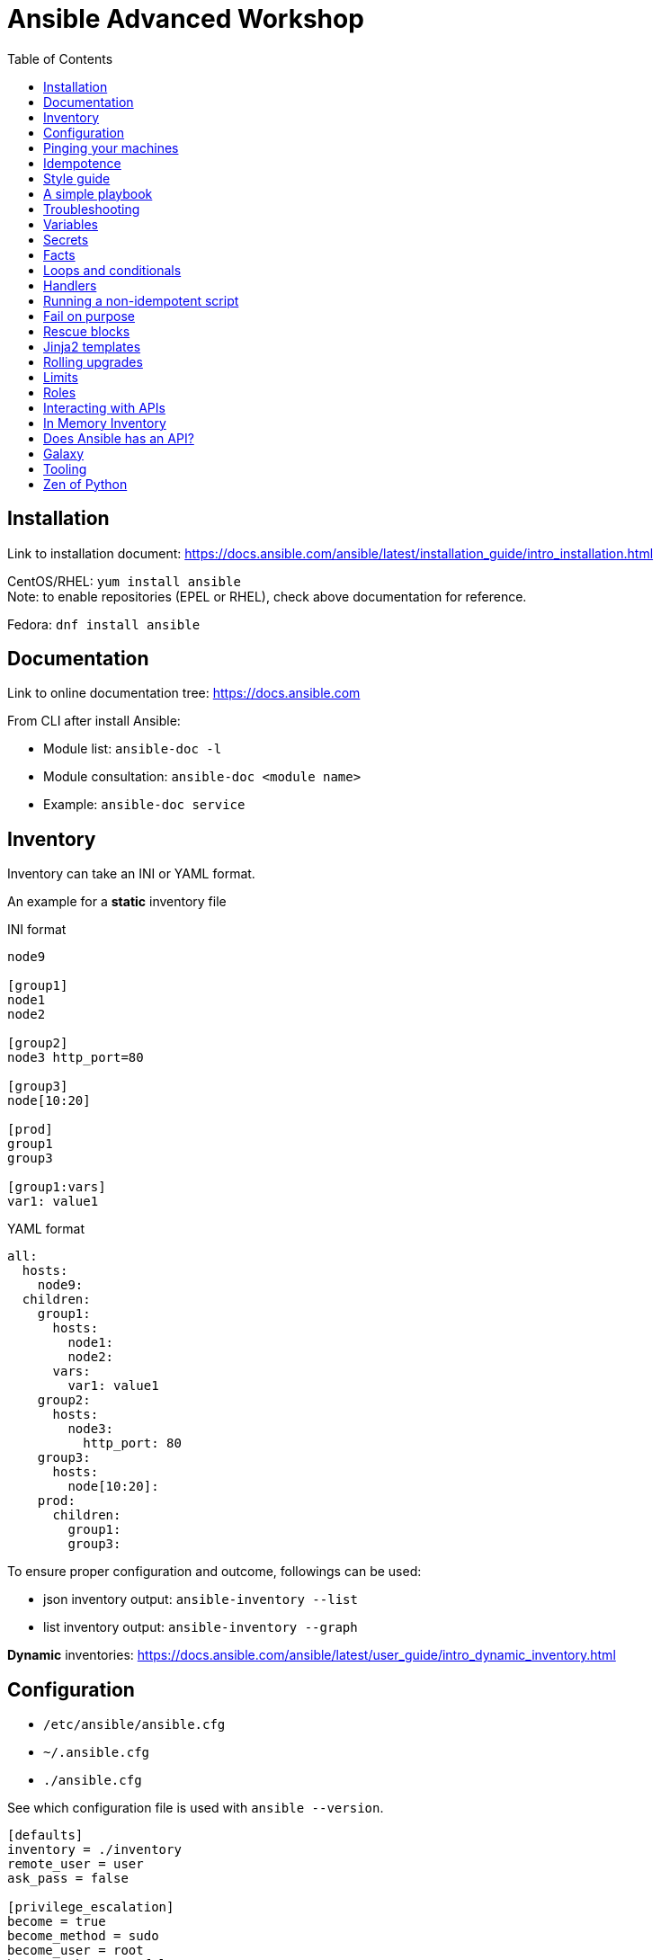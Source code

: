 = Ansible Advanced Workshop
:toc: 
:toc-placement!:

toc::[]

== Installation
Link to installation document: https://docs.ansible.com/ansible/latest/installation_guide/intro_installation.html

CentOS/RHEL: `yum install ansible` +
Note: to enable repositories (EPEL or RHEL), check above documentation for reference.

Fedora: `dnf install ansible`

== Documentation
Link to online documentation tree: https://docs.ansible.com

From CLI after install Ansible:

- Module list: `ansible-doc -l`
- Module consultation: `ansible-doc <module name>`
- Example: `ansible-doc service`

== Inventory

Inventory can take an INI or YAML format.

An example for a **static** inventory file

INI format +
```
node9

[group1]
node1
node2

[group2]
node3 http_port=80

[group3]
node[10:20]

[prod]
group1
group3

[group1:vars]
var1: value1
```

YAML format +
```
all:
  hosts:
    node9:
  children:
    group1:
      hosts:
        node1:
        node2:
      vars:
        var1: value1
    group2:
      hosts:
        node3:
          http_port: 80
    group3:
      hosts:
        node[10:20]:
    prod:
      children:
        group1:
        group3:  
```

To ensure proper configuration and outcome, followings can be used: 

- json inventory output: `ansible-inventory --list`
- list inventory output: `ansible-inventory --graph`

**Dynamic** inventories: https://docs.ansible.com/ansible/latest/user_guide/intro_dynamic_inventory.html[]


== Configuration

- `/etc/ansible/ansible.cfg`
- `~/.ansible.cfg`
- `./ansible.cfg`

See which configuration file is used with `ansible --version`.

```
[defaults]
inventory = ./inventory
remote_user = user
ask_pass = false

[privilege_escalation]
become = true
become_method = sudo
become_user = root
become_ask_pass = false
```

You can use `become: true` at the playbook or task level.

You can also use `-b` at the command line.


== Pinging your machines

```
ansible -m ping -i inventory all
```

Or with a playbook:

`playbook-ping.yml`


== Idempotence

[quote, Jason Edelman, Network Automation with Ansible]
____
Being idempotent allows the defined task to run one time or a thousand times without having an adverse effect on the target system, only ever making the change once. In other words, if a change is required to get the system into its desired state, the change is made; and if the device is already in its desired state, no change is made. This is unlike most traditional custom scripts and the copy and pasting of CLI commands into a terminal window. When the same command or script is executed repeatedly on the same system, errors are (sometimes) raised.
____

Use modules as much as possible!

Resort to using `shell` or `command` only when a module is not available.

You can write your own modules! 

https://docs.ansible.com/ansible/latest/dev_guide/developing_modules_general.html[]


== Style guide

Old deprecated way:

```
- name: http service state
  service: name=httpd state=started enabled=yes
```

The good way:

```
- name: http service state
  service: 
    name: httpd
    state: started
    enabled: yes
```

Example:

https://github.com/openshift/openshift-ansible/blob/master/docs/style_guide.adoc


== A simple playbook

`playbook.yml`


== Troubleshooting

- `register` module
- `debug` module
- `-v` or `-vv` up to `-vvvv`
- `--syntax-check`
- `--check`
- `--step`
- `--start-at-task="start httpd service"`


== Variables

Variable precedence:

* command line values (eg “-u user”)
* role defaults
* inventory file or script group vars
* inventory group_vars/all
* playbook group_vars/all
* inventory group_vars/*
* playbook group_vars/*
* inventory file or script host vars
* inventory host_vars/*
* playbook host_vars/*
* host facts / cached set_facts
* play vars
* play vars_prompt
* play vars_files
* role vars (defined in role/vars/main.yml)
* block vars (only for tasks in block)
* task vars (only for the task)
* include_vars
* set_facts / registered vars
* role (and include_role) params
* include params
* extra vars (always win precedence)

`playbook-with-var.yml`

Using variables: "{{ variable_key }}"

Careful! You might need to surround the variable between quotes.

```
  - name: install package
    yum:
      name: "{{ package_name }}"
      state: latest
```

```
  - name: install Python library
    yum:
      name: python3_{{ library_name }}
      state: latest
```

== Secrets

Never store secrets in plain text!

`ansible-vault create secret.yml`

```
password: super_secret
```

`ansible-playbook playbook-vault.yml --ask-vault-pass`


== Facts

`gather_facts: true`

```
"ansible_facts": {
    "_facts_gathered": true,
    "all_ipv4_addresses": [
        "192.168.122.132"
    ],
    "all_ipv6_addresses": [
        "fe80::6392:81c2:92fd:af3e"
    ],
[...]
```

`playbook-facts.yml`

NOTE: `setup` module gather facts about remote host: https://docs.ansible.com/ansible/latest/modules/setup_module.html

**Local facts**

`/etc/ansible/facts.d/preferences.fact`

```
[general]
org=ibm
type=small
```

`ansible -i inventory all -m setup -a "filter=ansible_local"`

`playbook-local-fact.yml`

https://docs.ansible.com/ansible/latest/user_guide/playbooks_variables.html#local-facts-facts-d[]


== Loops and conditionals

`playbook-loop.yml`

`playbook-facts.yml` (demonstrating the usage of the `when` conditional)


== Handlers

Handlers are triggered when a task **changes** something (appears yellow).

Run `playbook-handler.yml` once, then run again and notice the difference.

IMPORTANT: Make sure the MOTD is in a different state then expected prior to running the first time, to see expected result.


== Running a non-idempotent script

`playbook-script.yml`

`simple-script.sh`


== Fail on purpose

`fail` module.


== Rescue blocks

`playbook-block.yml`


== Jinja2 templates

`playbook-template.yml`

`motd.j2`


== Rolling upgrades

`playbook-rolling.yml`

Now change the `serial` value from `1` to `3`.

When you're doing rolling upgrades of a cluster, you might want to use `any_errors_fatal: True`.


== Limits

`ansible-playbook --limit host1 playbook.yml`


== Roles

Under the `roles` directory (to create if needed):

`ansible-galaxy init my_new_role`

`playbook-role.yml`


== Interacting with APIs

`uri` module!

`ansible-playbook playbook-api.yml --ask-vault-pass`


== In Memory Inventory

Add a host (and alternatively a group) to the ansible-playbook in-memory inventory

https://docs.ansible.com/ansible/latest/modules/add_host_module.html

Typically useful when working with OpenStack, etc.


== Does Ansible has an API?

Tower!


== Galaxy

https://www.ansible.com/community/galaxy[]


== Tooling

Demonstrate vscode + ansible + git plugin.


== Zen of Python

`python -m this`

```
The Zen of Python, by Tim Peters

Beautiful is better than ugly.
Explicit is better than implicit.
Simple is better than complex.
Complex is better than complicated.
Flat is better than nested.
Sparse is better than dense.
Readability counts.
Special cases aren't special enough to break the rules.
Although practicality beats purity.
Errors should never pass silently.
Unless explicitly silenced.
In the face of ambiguity, refuse the temptation to guess.
There should be one-- and preferably only one --obvious way to do it.
Although that way may not be obvious at first unless you're Dutch.
Now is better than never.
Although never is often better than *right* now.
If the implementation is hard to explain, it's a bad idea.
If the implementation is easy to explain, it may be a good idea.
Namespaces are one honking great idea -- let's do more of those!
```

